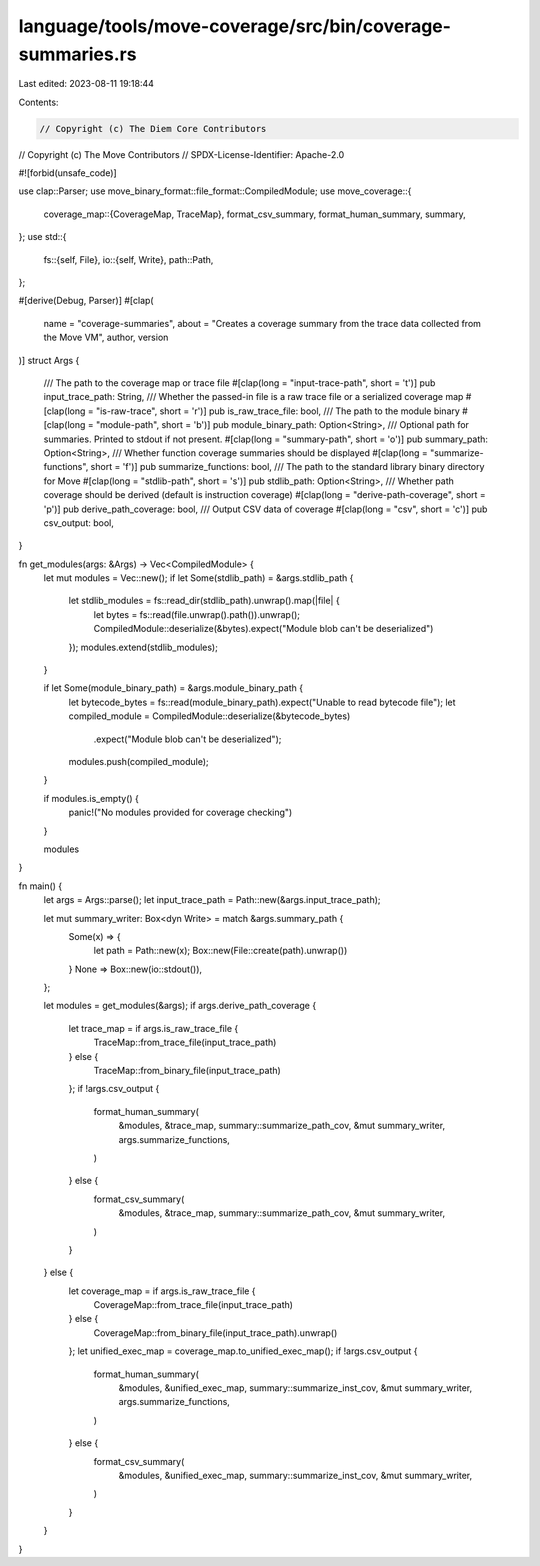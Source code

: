 language/tools/move-coverage/src/bin/coverage-summaries.rs
==========================================================

Last edited: 2023-08-11 19:18:44

Contents:

.. code-block:: rs

    // Copyright (c) The Diem Core Contributors
// Copyright (c) The Move Contributors
// SPDX-License-Identifier: Apache-2.0

#![forbid(unsafe_code)]

use clap::Parser;
use move_binary_format::file_format::CompiledModule;
use move_coverage::{
    coverage_map::{CoverageMap, TraceMap},
    format_csv_summary, format_human_summary, summary,
};
use std::{
    fs::{self, File},
    io::{self, Write},
    path::Path,
};

#[derive(Debug, Parser)]
#[clap(
    name = "coverage-summaries",
    about = "Creates a coverage summary from the trace data collected from the Move VM",
    author,
    version
)]
struct Args {
    /// The path to the coverage map or trace file
    #[clap(long = "input-trace-path", short = 't')]
    pub input_trace_path: String,
    /// Whether the passed-in file is a raw trace file or a serialized coverage map
    #[clap(long = "is-raw-trace", short = 'r')]
    pub is_raw_trace_file: bool,
    /// The path to the module binary
    #[clap(long = "module-path", short = 'b')]
    pub module_binary_path: Option<String>,
    /// Optional path for summaries. Printed to stdout if not present.
    #[clap(long = "summary-path", short = 'o')]
    pub summary_path: Option<String>,
    /// Whether function coverage summaries should be displayed
    #[clap(long = "summarize-functions", short = 'f')]
    pub summarize_functions: bool,
    /// The path to the standard library binary directory for Move
    #[clap(long = "stdlib-path", short = 's')]
    pub stdlib_path: Option<String>,
    /// Whether path coverage should be derived (default is instruction coverage)
    #[clap(long = "derive-path-coverage", short = 'p')]
    pub derive_path_coverage: bool,
    /// Output CSV data of coverage
    #[clap(long = "csv", short = 'c')]
    pub csv_output: bool,
}

fn get_modules(args: &Args) -> Vec<CompiledModule> {
    let mut modules = Vec::new();
    if let Some(stdlib_path) = &args.stdlib_path {
        let stdlib_modules = fs::read_dir(stdlib_path).unwrap().map(|file| {
            let bytes = fs::read(file.unwrap().path()).unwrap();
            CompiledModule::deserialize(&bytes).expect("Module blob can't be deserialized")
        });
        modules.extend(stdlib_modules);
    }

    if let Some(module_binary_path) = &args.module_binary_path {
        let bytecode_bytes = fs::read(module_binary_path).expect("Unable to read bytecode file");
        let compiled_module = CompiledModule::deserialize(&bytecode_bytes)
            .expect("Module blob can't be deserialized");
        modules.push(compiled_module);
    }

    if modules.is_empty() {
        panic!("No modules provided for coverage checking")
    }

    modules
}

fn main() {
    let args = Args::parse();
    let input_trace_path = Path::new(&args.input_trace_path);

    let mut summary_writer: Box<dyn Write> = match &args.summary_path {
        Some(x) => {
            let path = Path::new(x);
            Box::new(File::create(path).unwrap())
        }
        None => Box::new(io::stdout()),
    };

    let modules = get_modules(&args);
    if args.derive_path_coverage {
        let trace_map = if args.is_raw_trace_file {
            TraceMap::from_trace_file(input_trace_path)
        } else {
            TraceMap::from_binary_file(input_trace_path)
        };
        if !args.csv_output {
            format_human_summary(
                &modules,
                &trace_map,
                summary::summarize_path_cov,
                &mut summary_writer,
                args.summarize_functions,
            )
        } else {
            format_csv_summary(
                &modules,
                &trace_map,
                summary::summarize_path_cov,
                &mut summary_writer,
            )
        }
    } else {
        let coverage_map = if args.is_raw_trace_file {
            CoverageMap::from_trace_file(input_trace_path)
        } else {
            CoverageMap::from_binary_file(input_trace_path).unwrap()
        };
        let unified_exec_map = coverage_map.to_unified_exec_map();
        if !args.csv_output {
            format_human_summary(
                &modules,
                &unified_exec_map,
                summary::summarize_inst_cov,
                &mut summary_writer,
                args.summarize_functions,
            )
        } else {
            format_csv_summary(
                &modules,
                &unified_exec_map,
                summary::summarize_inst_cov,
                &mut summary_writer,
            )
        }
    }
}


